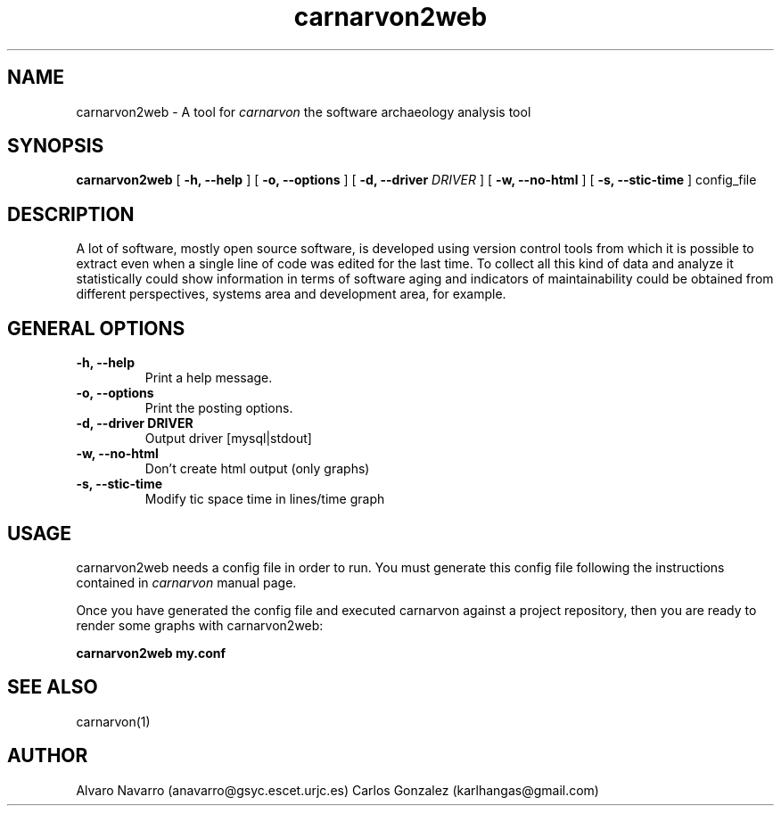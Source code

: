 .TH carnarvon2web 1 "July 2006"
.SH NAME
carnarvon2web \-  A tool for 
.I carnarvon
the software archaeology analysis tool

.SH SYNOPSIS
.B carnarvon2web
[
.B -h, --help
] [
.B -o, --options
] [
.B -d, --driver
.I DRIVER
] [
.B -w, --no-html
] [
.B -s, --stic-time
] 
config_file

.SH DESCRIPTION

A lot of software, mostly open source software, is developed using version control tools from which it is possible to extract even when a single line of code was edited for the last time. To collect all this kind of data and analyze it statistically could show information in terms of software aging and indicators of maintainability could be obtained  from different perspectives, systems area and development area, for example.

.SH GENERAL OPTIONS

.TP
.B -h, --help
Print a help message.

.TP
.B -o, --options
Print the posting options.

.TP
.B -d, --driver DRIVER
Output driver [mysql|stdout]

.TP
.B -w, --no-html
Don't create html output (only graphs)

.TP
.B -s, --stic-time
Modify tic space time in lines/time graph

.SH USAGE

carnarvon2web needs a config file in order to run. You must generate
this config file following the instructions contained in 
.I carnarvon 
manual page.

Once you have generated the config file and executed carnarvon against a project 
repository, then you are ready to render some graphs with carnarvon2web:

.B     carnarvon2web my.conf

.SH SEE ALSO
carnarvon(1)

.SH AUTHOR
Alvaro Navarro (anavarro@gsyc.escet.urjc.es)
Carlos Gonzalez (karlhangas@gmail.com)